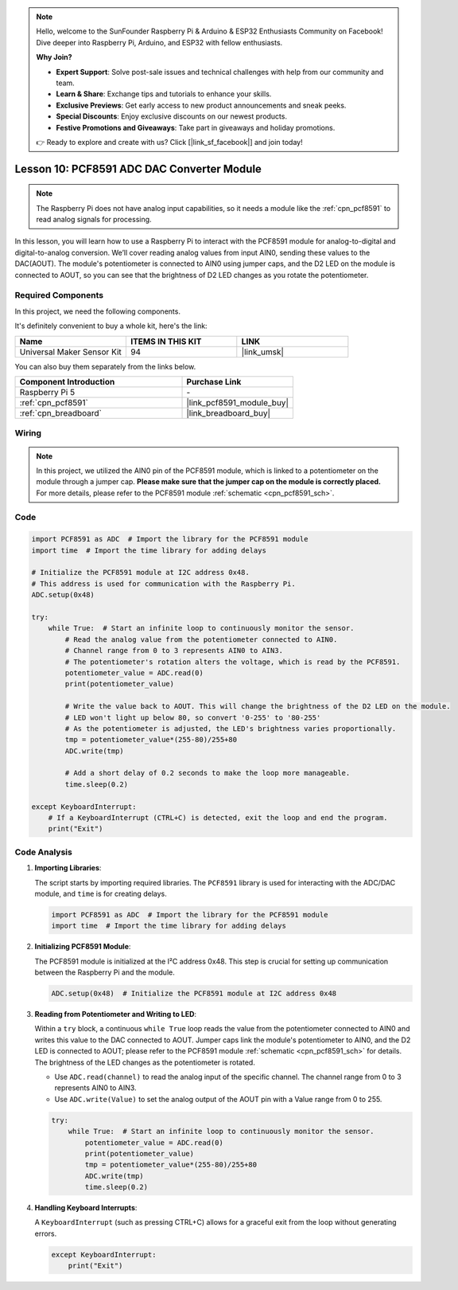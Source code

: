 .. note::

    Hello, welcome to the SunFounder Raspberry Pi & Arduino & ESP32 Enthusiasts Community on Facebook! Dive deeper into Raspberry Pi, Arduino, and ESP32 with fellow enthusiasts.

    **Why Join?**

    - **Expert Support**: Solve post-sale issues and technical challenges with help from our community and team.
    - **Learn & Share**: Exchange tips and tutorials to enhance your skills.
    - **Exclusive Previews**: Get early access to new product announcements and sneak peeks.
    - **Special Discounts**: Enjoy exclusive discounts on our newest products.
    - **Festive Promotions and Giveaways**: Take part in giveaways and holiday promotions.

    👉 Ready to explore and create with us? Click [|link_sf_facebook|] and join today!

.. _pi_lesson10_pcf8591:

Lesson 10: PCF8591 ADC DAC Converter Module
==============================================

.. note::
   The Raspberry Pi does not have analog input capabilities, so it needs a module like the :ref:`cpn_pcf8591` to read analog signals for processing.

In this lesson, you will learn how to use a Raspberry Pi to interact with the PCF8591 module for analog-to-digital and digital-to-analog conversion. We’ll cover reading analog values from input AIN0, sending these values to the DAC(AOUT). The module's potentiometer is connected to AIN0 using jumper caps, and the D2 LED on the module is connected to AOUT, so you can see that the brightness of D2 LED changes as you rotate the potentiometer.

Required Components
--------------------------

In this project, we need the following components. 

It's definitely convenient to buy a whole kit, here's the link: 

.. list-table::
    :widths: 20 20 20
    :header-rows: 1

    *   - Name	
        - ITEMS IN THIS KIT
        - LINK
    *   - Universal Maker Sensor Kit
        - 94
        - |link_umsk|

You can also buy them separately from the links below.

.. list-table::
    :widths: 30 20
    :header-rows: 1

    *   - Component Introduction
        - Purchase Link

    *   - Raspberry Pi 5
        - \-
    *   - :ref:`cpn_pcf8591`
        - |link_pcf8591_module_buy|
    *   - :ref:`cpn_breadboard`
        - |link_breadboard_buy|


Wiring
---------------------------

.. note::
   In this project, we utilized the AIN0 pin of the PCF8591 module, which is linked to a potentiometer on the module through a jumper cap. **Please make sure that the jumper cap on the module is correctly placed.** For more details, please refer to the PCF8591 module :ref:`schematic <cpn_pcf8591_sch>`.

.. image:: img/Lesson_10_PCF8591_pi_bb.png
    :width: 100%


Code
---------------------------

.. code-block:: Python

   import PCF8591 as ADC  # Import the library for the PCF8591 module
   import time  # Import the time library for adding delays
   
   # Initialize the PCF8591 module at I2C address 0x48.
   # This address is used for communication with the Raspberry Pi.
   ADC.setup(0x48)
   
   try:
       while True:  # Start an infinite loop to continuously monitor the sensor.
           # Read the analog value from the potentiometer connected to AIN0.
           # Channel range from 0 to 3 represents AIN0 to AIN3.
           # The potentiometer's rotation alters the voltage, which is read by the PCF8591.
           potentiometer_value = ADC.read(0)
           print(potentiometer_value)
   
           # Write the value back to AOUT. This will change the brightness of the D2 LED on the module.
           # LED won't light up below 80, so convert '0-255' to '80-255'
           # As the potentiometer is adjusted, the LED's brightness varies proportionally.
           tmp = potentiometer_value*(255-80)/255+80
           ADC.write(tmp)
   
           # Add a short delay of 0.2 seconds to make the loop more manageable.
           time.sleep(0.2)
   
   except KeyboardInterrupt:
       # If a KeyboardInterrupt (CTRL+C) is detected, exit the loop and end the program.
       print("Exit")



Code Analysis
---------------------------

1. **Importing Libraries**:

   The script starts by importing required libraries. The ``PCF8591`` library is used for interacting with the ADC/DAC module, and ``time`` is for creating delays.

   .. code-block:: python

      import PCF8591 as ADC  # Import the library for the PCF8591 module
      import time  # Import the time library for adding delays

2. **Initializing PCF8591 Module**:

   The PCF8591 module is initialized at the I²C address 0x48. This step is crucial for setting up communication between the Raspberry Pi and the module.

   .. code-block:: python

      ADC.setup(0x48)  # Initialize the PCF8591 module at I2C address 0x48

3. **Reading from Potentiometer and Writing to LED**:

   Within a ``try`` block, a continuous ``while True`` loop reads the value from the potentiometer connected to AIN0 and writes this value to the DAC connected to AOUT. Jumper caps link the module's potentiometer to AIN0, and the D2 LED is connected to AOUT; please refer to the PCF8591 module :ref:`schematic <cpn_pcf8591_sch>` for details. The brightness of the LED changes as the potentiometer is rotated.

   - Use ``ADC.read(channel)`` to read the analog input of the specific channel. The channel range from 0 to 3 represents AIN0 to AIN3.

   - Use ``ADC.write(Value)`` to set the analog output of the AOUT pin with a Value range from 0 to 255.

   .. raw:: html

      <br/>

   .. code-block:: python

      try:
          while True:  # Start an infinite loop to continuously monitor the sensor.
              potentiometer_value = ADC.read(0)
              print(potentiometer_value)
              tmp = potentiometer_value*(255-80)/255+80
              ADC.write(tmp)
              time.sleep(0.2)

4. **Handling Keyboard Interrupts**:

   A ``KeyboardInterrupt`` (such as pressing CTRL+C) allows for a graceful exit from the loop without generating errors.

   .. code-block:: python

      except KeyboardInterrupt:
          print("Exit")